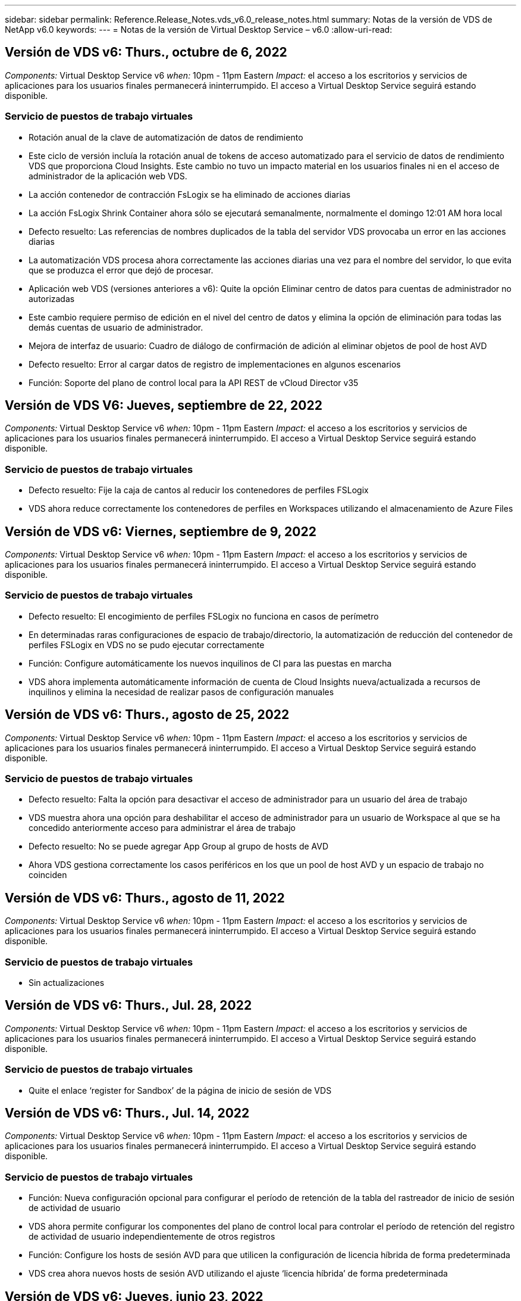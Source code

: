 ---
sidebar: sidebar 
permalink: Reference.Release_Notes.vds_v6.0_release_notes.html 
summary: Notas de la versión de VDS de NetApp v6.0 
keywords:  
---
= Notas de la versión de Virtual Desktop Service – v6.0
:allow-uri-read: 




== Versión de VDS v6: Thurs., octubre de 6, 2022

_Components:_ Virtual Desktop Service v6 _when:_ 10pm - 11pm Eastern _Impact:_ el acceso a los escritorios y servicios de aplicaciones para los usuarios finales permanecerá ininterrumpido. El acceso a Virtual Desktop Service seguirá estando disponible.



=== Servicio de puestos de trabajo virtuales

* Rotación anual de la clave de automatización de datos de rendimiento
* Este ciclo de versión incluía la rotación anual de tokens de acceso automatizado para el servicio de datos de rendimiento VDS que proporciona Cloud Insights. Este cambio no tuvo un impacto material en los usuarios finales ni en el acceso de administrador de la aplicación web VDS.
* La acción contenedor de contracción FsLogix se ha eliminado de acciones diarias
* La acción FsLogix Shrink Container ahora sólo se ejecutará semanalmente, normalmente el domingo 12:01 AM hora local
* Defecto resuelto: Las referencias de nombres duplicados de la tabla del servidor VDS provocaba un error en las acciones diarias
* La automatización VDS procesa ahora correctamente las acciones diarias una vez para el nombre del servidor, lo que evita que se produzca el error que dejó de procesar.
* Aplicación web VDS (versiones anteriores a v6): Quite la opción Eliminar centro de datos para cuentas de administrador no autorizadas
* Este cambio requiere permiso de edición en el nivel del centro de datos y elimina la opción de eliminación para todas las demás cuentas de usuario de administrador.
* Mejora de interfaz de usuario: Cuadro de diálogo de confirmación de adición al eliminar objetos de pool de host AVD
* Defecto resuelto: Error al cargar datos de registro de implementaciones en algunos escenarios
* Función: Soporte del plano de control local para la API REST de vCloud Director v35




== Versión de VDS V6: Jueves, septiembre de 22, 2022

_Components:_ Virtual Desktop Service v6 _when:_ 10pm - 11pm Eastern _Impact:_ el acceso a los escritorios y servicios de aplicaciones para los usuarios finales permanecerá ininterrumpido. El acceso a Virtual Desktop Service seguirá estando disponible.



=== Servicio de puestos de trabajo virtuales

* Defecto resuelto: Fije la caja de cantos al reducir los contenedores de perfiles FSLogix
* VDS ahora reduce correctamente los contenedores de perfiles en Workspaces utilizando el almacenamiento de Azure Files




== Versión de VDS v6: Viernes, septiembre de 9, 2022

_Components:_ Virtual Desktop Service v6 _when:_ 10pm - 11pm Eastern _Impact:_ el acceso a los escritorios y servicios de aplicaciones para los usuarios finales permanecerá ininterrumpido. El acceso a Virtual Desktop Service seguirá estando disponible.



=== Servicio de puestos de trabajo virtuales

* Defecto resuelto: El encogimiento de perfiles FSLogix no funciona en casos de perímetro
* En determinadas raras configuraciones de espacio de trabajo/directorio, la automatización de reducción del contenedor de perfiles FSLogix en VDS no se pudo ejecutar correctamente
* Función: Configure automáticamente los nuevos inquilinos de CI para las puestas en marcha
* VDS ahora implementa automáticamente información de cuenta de Cloud Insights nueva/actualizada a recursos de inquilinos y elimina la necesidad de realizar pasos de configuración manuales




== Versión de VDS v6: Thurs., agosto de 25, 2022

_Components:_ Virtual Desktop Service v6 _when:_ 10pm - 11pm Eastern _Impact:_ el acceso a los escritorios y servicios de aplicaciones para los usuarios finales permanecerá ininterrumpido. El acceso a Virtual Desktop Service seguirá estando disponible.



=== Servicio de puestos de trabajo virtuales

* Defecto resuelto: Falta la opción para desactivar el acceso de administrador para un usuario del área de trabajo
* VDS muestra ahora una opción para deshabilitar el acceso de administrador para un usuario de Workspace al que se ha concedido anteriormente acceso para administrar el área de trabajo
* Defecto resuelto: No se puede agregar App Group al grupo de hosts de AVD
* Ahora VDS gestiona correctamente los casos periféricos en los que un pool de host AVD y un espacio de trabajo no coinciden




== Versión de VDS v6: Thurs., agosto de 11, 2022

_Components:_ Virtual Desktop Service v6 _when:_ 10pm - 11pm Eastern _Impact:_ el acceso a los escritorios y servicios de aplicaciones para los usuarios finales permanecerá ininterrumpido. El acceso a Virtual Desktop Service seguirá estando disponible.



=== Servicio de puestos de trabajo virtuales

* Sin actualizaciones




== Versión de VDS v6: Thurs., Jul. 28, 2022

_Components:_ Virtual Desktop Service v6 _when:_ 10pm - 11pm Eastern _Impact:_ el acceso a los escritorios y servicios de aplicaciones para los usuarios finales permanecerá ininterrumpido. El acceso a Virtual Desktop Service seguirá estando disponible.



=== Servicio de puestos de trabajo virtuales

* Quite el enlace ‘register for Sandbox’ de la página de inicio de sesión de VDS




== Versión de VDS v6: Thurs., Jul. 14, 2022

_Components:_ Virtual Desktop Service v6 _when:_ 10pm - 11pm Eastern _Impact:_ el acceso a los escritorios y servicios de aplicaciones para los usuarios finales permanecerá ininterrumpido. El acceso a Virtual Desktop Service seguirá estando disponible.



=== Servicio de puestos de trabajo virtuales

* Función: Nueva configuración opcional para configurar el período de retención de la tabla del rastreador de inicio de sesión de actividad de usuario
* VDS ahora permite configurar los componentes del plano de control local para controlar el período de retención del registro de actividad de usuario independientemente de otros registros
* Función: Configure los hosts de sesión AVD para que utilicen la configuración de licencia híbrida de forma predeterminada
* VDS crea ahora nuevos hosts de sesión AVD utilizando el ajuste ‘licencia híbrida’ de forma predeterminada




== Versión de VDS v6: Jueves, junio 23, 2022

_Components:_ Virtual Desktop Service v6 _when:_ 10pm - 11pm Eastern _Impact:_ el acceso a los escritorios y servicios de aplicaciones para los usuarios finales permanecerá ininterrumpido. El acceso a Virtual Desktop Service seguirá estando disponible.



=== Servicio de puestos de trabajo virtuales

* Defecto resuelto: Error en la aplicación web VDS al intentar modificar un evento programado
* Ahora VDS trata correctamente un problema de sensibilidad de caso al editar objetos de evento con secuencia de comandos




== Versión de VDS v6: Jueves, junio 9, 2022

_Components:_ Virtual Desktop Service v6 _when:_ 10pm - 11pm Eastern _Impact:_ el acceso a los escritorios y servicios de aplicaciones para los usuarios finales permanecerá ininterrumpido. El acceso a Virtual Desktop Service seguirá estando disponible.



=== Servicio de puestos de trabajo virtuales

* Sin actualizaciones




== Versión de VDS v6: Thurs., 26 de mayo de 2022

_Components:_ Virtual Desktop Service v6 _when:_ 10pm - 11pm Eastern _Impact:_ el acceso a los escritorios y servicios de aplicaciones para los usuarios finales permanecerá ininterrumpido. El acceso a Virtual Desktop Service seguirá estando disponible.



=== Servicio de puestos de trabajo virtuales

* Sin actualizaciones




== Versión de VDS v6: Thurs., 12 de mayo de 2022

_Components:_ Virtual Desktop Service v6 _when:_ 10pm - 11pm Eastern _Impact:_ el acceso a los escritorios y servicios de aplicaciones para los usuarios finales permanecerá ininterrumpido. El acceso a Virtual Desktop Service seguirá estando disponible.



=== Servicio de puestos de trabajo virtuales

* Sin actualizaciones




== Versión de VDS v6: Lunes, 2 de mayo de 2022

_Components:_ Virtual Desktop Service v6 _when:_ 10pm - 11pm Eastern _Impact:_ el acceso a los escritorios y servicios de aplicaciones para los usuarios finales permanecerá ininterrumpido. El acceso a Virtual Desktop Service seguirá estando disponible.



=== Servicio de puestos de trabajo virtuales

* Sin actualizaciones




== Versión de VDS v6: Jueves, abril 28, 2022

_Components:_ Virtual Desktop Service v6 _Cuándo:_ Jueves 28 de abril de 2022 a las 10pm - 11pm Eastern _Impact:_ el acceso a los escritorios y servicios de aplicaciones para los usuarios finales permanecerá ininterrumpido. El acceso a Virtual Desktop Service seguirá estando disponible.



=== Servicio de puestos de trabajo virtuales

* Diversas mejoras de seguridad proactivas y correcciones de errores




== Versión de VDS v6: Jueves, abril 14, 2022

_Components:_ Virtual Desktop Service v6 _when:_ Jueves 14 de abril de 2022 a las 10pm - 11pm Eastern _Impact:_ el acceso a los escritorios y servicios de aplicaciones para los usuarios finales permanecerá ininterrumpido. El acceso a Virtual Desktop Service seguirá estando disponible.



=== Servicio de puestos de trabajo virtuales

* Diversas mejoras de seguridad proactivas y correcciones de errores




== Versión de VDS V6: Jueves, marzo 31, 2022

_Components:_ Virtual Desktop Service v6 _Cuándo:_ Jueves 31 de marzo de 2022 a las 10pm - 11pm Eastern _Impact:_ el acceso a los escritorios y servicios de aplicaciones para usuarios finales permanecerá ininterrumpido. El acceso a Virtual Desktop Service seguirá estando disponible.



=== Servicio de puestos de trabajo virtuales

* Diversas mejoras de seguridad proactivas y correcciones de errores




== Versión de VDS V6: Jueves, marzo 17, 2022

_Components:_ Virtual Desktop Service v6 _Cuándo:_ Jueves 17 de marzo de 2022 a las 10pm - 11pm Eastern _Impact:_ el acceso a los escritorios y servicios de aplicaciones para los usuarios finales permanecerá ininterrumpido. El acceso a Virtual Desktop Service seguirá estando disponible.



=== Servicio de puestos de trabajo virtuales

* Diversas mejoras de seguridad proactivas y correcciones de errores




== Versión de VDS V6: Jueves, marzo 3, 2022

_Components:_ Virtual Desktop Service v6 _Cuándo:_ Jueves 3 de marzo de 2022 a las 10pm - 11pm Eastern _Impact:_ el acceso a los escritorios y servicios de aplicaciones para los usuarios finales permanecerá ininterrumpido. El acceso a Virtual Desktop Service seguirá estando disponible.



=== Servicio de puestos de trabajo virtuales

* Experiencia mejorada al desconectar de un servidor después de utilizar la característica conectar al servidor
* Diversas mejoras de seguridad proactivas y correcciones de errores




== Versión de VDS v6: Jueves, 17 de febrero de 2022

_Components:_ Virtual Desktop Service v6 _Cuándo:_ Jueves 17 de febrero de 2022 a las 10pm - 11pm Eastern _Impact:_ el acceso a los escritorios y servicios de aplicaciones para usuarios finales permanecerá ininterrumpido. El acceso a Virtual Desktop Service seguirá estando disponible.



=== Servicio de puestos de trabajo virtuales

* Introducción de instancias de aplicación, permitiendo la gestión mejorada de diferentes versiones y ediciones del mismo software
* Diversas mejoras de seguridad proactivas y correcciones de errores




== Versión de VDS v6: Jueves 3 de febrero de 2022

_Components:_ Virtual Desktop Service v6 _Cuándo:_ Jueves 3 de febrero de 2022 de 10pm a 11pm Eastern _Impact:_ el acceso a los escritorios y servicios de aplicaciones para usuarios finales permanecerá ininterrumpido. El acceso a Virtual Desktop Service seguirá estando disponible.



=== Servicio de puestos de trabajo virtuales

* Mejora de búsqueda de itinerancia de perfil para VDMS
* Diversas mejoras proactivas de seguridad y rendimiento




== Versión de VDS v6: Jueves 20 de enero de 2022

_Components:_ Virtual Desktop Service v6 _Cuándo:_ Jueves 20 de enero de 2022 de 10pm a 11pm Eastern _Impact:_ el acceso a los escritorios y servicios de aplicaciones para usuarios finales permanecerá ininterrumpido. El acceso a Virtual Desktop Service seguirá estando disponible.



=== Servicio de puestos de trabajo virtuales

* Corrección de errores para un problema de redirección de vínculos con Azure Cost Estimator (ACE)
* Diversas mejoras proactivas de seguridad y rendimiento




== Versión de VDS v6: Jueves 6 de enero de 2022

_Components:_ Virtual Desktop Service v6 _Cuándo:_ Jueves 6 de enero de 2022 de 10pm a 11pm Eastern _Impact:_ el acceso a los escritorios y servicios de aplicaciones para usuarios finales permanecerá ininterrumpido. El acceso a Virtual Desktop Service seguirá estando disponible.



=== Servicio de puestos de trabajo virtuales

* Presentar el informe de restablecimiento de contraseñas de autoservicio tanto para socios como para subsocios
* Corrección de errores para un problema único de autorización de Azure al principio del proceso de implementación.




== Versión de VDS v6: Jueves 16 de diciembre de 2021

_Components:_ Virtual Desktop Service v6 _Cuándo:_ Jueves 16 de diciembre de 2021 de 10pm a 11pm Eastern _Impact:_ el acceso a los escritorios y servicios de aplicaciones para usuarios finales permanecerá ininterrumpido. El acceso a Virtual Desktop Service seguirá estando disponible.



=== Servicio de puestos de trabajo virtuales

* Mejoras en las transmisiones de mensajes SMS secundarias para MFA en caso de que el proveedor de SMS principal no esté disponible
* Actualice al certificado que se utiliza para el cliente VDS para Windows




== Versión de VDS v6: Jueves 2 de diciembre de 2021 - no hay cambios planificados

_Components:_ Virtual Desktop Service v6 _Cuándo:_ Jueves 2 de diciembre de 2021 de 10pm a 11pm Eastern _Impact:_ Ninguno



== Revisión de VDS v6: Jueves 18 de noviembre de 2021

_Components:_ Virtual Desktop Service v6 _Cuándo:_ Jueves 18 de noviembre de 2021 de 10pm a 11pm Eastern _Impact:_ el acceso a los escritorios y servicios de aplicaciones para usuarios finales permanecerá ininterrumpido. El acceso a Virtual Desktop Service seguirá estando disponible.



=== Servicio de puestos de trabajo virtuales

* Corrección de errores para un problema de PAM en el que AAD se basa en ADDS




== Revisión de VDS v6: Lunes 8 de noviembre de 2021

_Components:_ Virtual Desktop Service v6 _Cuándo:_ lunes 8 de noviembre de 2021 de 10pm a 11pm Eastern _Impact:_ el acceso a los escritorios y servicios de aplicaciones para usuarios finales permanecerá ininterrumpido. El acceso a Virtual Desktop Service seguirá estando disponible.



=== Servicio de puestos de trabajo virtuales

* Active el cuadro de chat de la interfaz de usuario de VDS para todos los usuarios
* Corrección de errores en una combinación única de selecciones de implementación




== Versión de VDS v6: Domingo 7 de noviembre de 2021

_Components:_ Virtual Desktop Service v6 _Cuándo:_ Domingo 7 de noviembre de 2021 a las 10pm – 11pm Eastern _Impact:_ el acceso a escritorios y servicios de aplicaciones para usuarios finales permanecerá ininterrumpido. El acceso a Virtual Desktop Service seguirá estando disponible.



=== Servicio de puestos de trabajo virtuales

* Introduzca una opción de Command Center para desactivar la reducción automática de perfiles FSLogix
* Corrección de errores para PAM cuando la implementación se utiliza Azure Active Directory Domain Services (ADDS)
* Diversas mejoras proactivas de seguridad y rendimiento




=== Estimación de coste de Azure

* Servicios actualizados disponibles en varias regiones




== Versión de VDS v6: Jueves 21 de octubre de 2021

_Components:_ Virtual Desktop Service v6 _Cuándo:_ Jueves 21 de octubre de 2021 a las 10pm – 11pm Eastern _Impact:_ el acceso a escritorios y servicios de aplicaciones para usuarios finales permanecerá ininterrumpido. El acceso a Virtual Desktop Service seguirá estando disponible.



=== Servicio de puestos de trabajo virtuales

* Introduzca una opción de Command Center para desactivar la reducción automática de perfiles FSLogix
* Mejoras en un informe nocturno que ilustra dónde se montan los perfiles FSLogix
* Actualice a D2S v4 la serie/tamaño de VM predeterminado que se utiliza para CWMGR1 (la VM de la plataforma) en la región de Azure US South Central




== Versión de VDS v6: Jueves 7 de octubre de 2021

_Components:_ Virtual Desktop Service v6 _Cuándo:_ Jueves 7 de octubre de 2021 a las 10pm – 11pm Eastern _Impact:_ el acceso a escritorios y servicios de aplicaciones para usuarios finales permanecerá ininterrumpido. El acceso a Virtual Desktop Service seguirá estando disponible.



=== Servicio de puestos de trabajo virtuales

* Corrección de errores para un escenario en el que una configuración de recopilación específica no guardaba correctamente




== Versión de VDS v6: Jueves 23 de septiembre de 2021

_Components:_ Virtual Desktop Service v6 _Cuándo:_ Jueves 23 de septiembre de 2021 a las 10pm – 11pm Eastern _Impact:_ el acceso a los escritorios y servicios de aplicaciones para los usuarios finales permanecerá ininterrumpido. El acceso a Virtual Desktop Service seguirá estando disponible.



=== Servicio de puestos de trabajo virtuales

* Actualice PAM para integrarse con implementaciones basadas en ADDS
* Mostrar las direcciones URL de RemoteApp en el módulo Workspace para implementaciones que no son de AVD
* Corrección de errores para un escenario en el que convertir a un usuario final en un administrador de una configuración específica de Active Directory en las instalaciones




== Versión de VDS v6: Jueves 9 de septiembre de 2021

_Components:_ Virtual Desktop Service v6 _Cuándo:_ Jueves 9 de septiembre de 2021 a las 10pm – 11pm Eastern _Impact:_ el acceso a los escritorios y servicios de aplicaciones para los usuarios finales permanecerá ininterrumpido. El acceso a Virtual Desktop Service seguirá estando disponible.



=== Servicio de puestos de trabajo virtuales

* Diversas mejoras proactivas de seguridad y rendimiento




== Versión de VDS v6: Jueves 26 de agosto de 2021

_Components:_ Virtual Desktop Service v6 _Cuándo:_ Jueves 26 de agosto de 2021 a las 10pm – 11pm Eastern _Impact:_ el acceso a los escritorios y servicios de aplicaciones para los usuarios finales permanecerá ininterrumpido. El acceso a Virtual Desktop Service seguirá estando disponible.



=== Servicio de puestos de trabajo virtuales

* Actualice a la URL situada en el escritorio de un usuario cuando tenga acceso a la interfaz de usuario de gestión de VDS




== Versión de VDS v6: Jueves 12 de agosto de 2021

_Components:_ Virtual Desktop Service v6 _Cuándo:_ Jueves 12 de agosto de 2021 a las 10pm – 11pm Eastern _Impact:_ el acceso a los escritorios y servicios de aplicaciones para los usuarios finales permanecerá ininterrumpido. El acceso a Virtual Desktop Service seguirá estando disponible.



=== Servicio de puestos de trabajo virtuales

* Mejoras en la funcionalidad y el contexto de Cloud Insights
* Gestión de frecuencia de programación de copias de seguridad mejorada
* Corrección de errores: Resuelva un problema para que el servicio CwVmAutomation compruebe la configuración al reiniciar el servicio
* Corrección de errores: Resuelve un problema para DCConifg que no permitía guardar configuraciones en determinados escenarios
* Diversas mejoras proactivas de seguridad y rendimiento




== Revisión de VDS v6: Martes 30 de julio de 2021

_Components:_ Virtual Desktop Service v6 _Cuándo:_ Viernes 30 de julio de 2021 a las 19.00 h – 20.00 h Eastern _Impact:_ el acceso a los equipos de sobremesa y servicios de aplicaciones para usuarios finales permanecerá ininterrumpido. El acceso a Virtual Desktop Service seguirá estando disponible.



=== Servicio de puestos de trabajo virtuales

* Actualización de la plantilla de implementación para facilitar las mejoras en la automatización




== Versión de VDS v6: Jueves 29 de julio de 2021

_Components:_ Virtual Desktop Service v6 _Cuándo:_ Jueves 29 de julio de 2021 a las 10pm – 11pm Eastern _Impact:_ el acceso a escritorios y servicios de aplicaciones para usuarios finales permanecerá ininterrumpido. El acceso a Virtual Desktop Service seguirá estando disponible.



=== Servicio de puestos de trabajo virtuales

* Solución de problemas: Resuelva un problema para las implementaciones de VMware en las que CWAgent no se instaló como se pretendía
* Corrección de errores: Resuelva un problema para las implementaciones de VMware en las que la creación de un servidor con la función de datos no funcionaba según lo previsto




== Revisión de VDS v6: Martes 20 de julio de 2021

_Components:_ Virtual Desktop Service v6 _Cuándo:_ Martes 20 de julio de 2021 a las 10pm – 11pm Eastern _Impact:_ el acceso a los escritorios y servicios de aplicaciones para usuarios finales permanecerá ininterrumpido. El acceso a Virtual Desktop Service seguirá estando disponible.



=== Servicio de puestos de trabajo virtuales

* Solucione un problema que causa una cantidad anormalmente grande de tráfico API en una configuración determinada




== Versión VDS 6.0: Jueves 15 de julio de 2021

_Components:_ 6.0 Virtual Desktop Service _Cuándo:_ Jueves 15 de julio de 2021 a las 10pm – 11pm Eastern _Impact:_ el acceso a los escritorios y servicios de aplicaciones para usuarios finales permanecerá ininterrumpido. El acceso a Virtual Desktop Service seguirá estando disponible.



=== Servicio de puestos de trabajo virtuales

* Mejorar la integración de Cloud Insights: Capturar métricas de rendimiento por usuario y mostrarlas en el contexto del usuario
* Mejoras en la automatización del aprovisionamiento de ANF: Registro automatizado mejorado de NetApp como proveedor en el cliente de Azure
* Ajuste de fraseo al crear un nuevo espacio de trabajo AVD
* Diversas mejoras proactivas de seguridad y rendimiento




== Versión de VDS 6.0: Jueves 24 de junio de 2021

_Components:_ 6.0 Virtual Desktop Service _Cuándo:_ Jueves 4 de junio de 2021 a las 10pm – 11pm Eastern _Impact:_ el acceso a los escritorios y servicios de aplicaciones para usuarios finales permanecerá ininterrumpido. El acceso a Virtual Desktop Service seguirá estando disponible.


NOTE: Debido a la programación para el 4 de julio, la próxima versión de VDS será el jueves 7/15.



=== Servicio de puestos de trabajo virtuales

* Actualizaciones para reflejar que Windows Virtual Desktop (WVD) es ahora Azure Virtual Desktop (AVD)
* Corrección de errores para el formato de nombre de usuario en las exportaciones de Excel
* Configuraciones mejoradas para páginas de inicio de sesión HTML5 de Marca personalizada
* Diversas mejoras proactivas de seguridad y rendimiento




=== Estimadores de costes

* Actualizaciones para reflejar que Windows Virtual Desktop (WVD) es ahora Azure Virtual Desktop (AVD)
* Las actualizaciones de reflejan el mayor número de servicios/máquinas virtuales para las GPU están disponibles en nuevas regiones




== Versión de VDS 6.0: Jueves 10 de junio de 2021

_Components:_ 6.0 Virtual Desktop Service _Cuándo:_ Jueves 10 de junio de 2021 a las 10pm – 11pm Eastern _Impact:_ el acceso a los escritorios y servicios de aplicaciones para usuarios finales permanecerá ininterrumpido. El acceso a Virtual Desktop Service seguirá estando disponible.



=== Servicio de puestos de trabajo virtuales

* Introducción de una puerta de enlace/punto de acceso HTML5 adicional para máquinas virtuales
* Mejor enrutamiento de usuario tras eliminar un pool de hosts
* Corrección de errores para una situación en la que la importación de un pool de hosts no administrado no funcionaba como se esperaba
* Diversas mejoras proactivas de seguridad y rendimiento




== Versión de VDS 6.0: Jueves 10 de junio de 2021

_Components:_ 6.0 Virtual Desktop Service _when:_ Jueves 10 de junio de 2021 en 22.00 pm este _Impact:_ el acceso a los escritorios y servicios de aplicaciones para usuarios finales permanecerá ininterrumpido. El acceso a Virtual Desktop Service seguirá estando disponible.



=== Mejoras técnicas:

* Actualice la versión de .NET Framework instalada en cada máquina virtual de v4.7.2 a v4.8.0
* Aplicación adicional back-end del uso de https:// y TLS 1.2 o superior entre el equipo del plano de control local y cualquier otra entidad
* Corrección de errores para la operación de eliminación de copia de seguridad en el Centro de comandos: Ahora hace referencia correctamente a la zona horaria de CWMGR1
* Cambie el nombre de la acción del Centro de comandos desde el recurso compartido de archivos de Azure al recurso compartido de Azure Files
* Actualizaciones de la convención de nomenclatura en la Galería de imágenes compartidas de Azure
* Se mejoró la recogida de número de inicios de sesión de usuarios simultáneos
* Actualización del tráfico saliente permitido desde CWMGR1, si se restringe el tráfico saliente desde la VM CWMGR1
* Si no restringe el tráfico saliente de CWMGR1, no tiene que hacer ninguna actualización aquí
* Si está restringiendo el tráfico saliente de CWMGR1, permita el acceso a vdctoolsapiprimary.azurewebsites.net. Nota: Ya no es necesario permitir el acceso a vdctoolsapi.trafficmanager.net.




=== Mejoras en la puesta en marcha:

* Sentar las bases para la futura compatibilidad de prefijos personalizados en los nombres de servidor
* Mejora de la automatización de procesos y las redundancias para puestas en marcha de Azure
* Numerosas mejoras en la automatización de la puesta en marcha para puestas en marcha de Google Cloud Platform
* Compatibilidad con Windows Server 2019 en implementaciones de Google Cloud Platform
* Corrección de errores para un subconjunto de escenarios en los que la imagen EVD de Windows 10 20H2




=== Mejoras en la prestación de servicios:

* Presenta la integración de Cloud Insights, ofreciendo datos de rendimiento en streaming para experiencia de usuario, capas de máquinas virtuales y almacenamiento
* Introduce una función que permite navegar rápidamente a una página VDS visitada recientemente
* Tiempos de carga de listas (usuarios, grupos, servidores, aplicaciones, etc.) mucho mejores para implementaciones de Azure
* Introduce la capacidad de exportar fácilmente listas de usuarios, grupos, servidores, administradores, informes, etc.
* Introduce la capacidad de controlar qué métodos MFA de VDS están disponibles para los clientes (el cliente prefiere el correo electrónico frente a SMS, por ejemplo)
* Presenta campos "de" personalizables para los correos electrónicos de restablecimiento de contraseñas de autoservicio VDS
* Presenta la opción de permitir que sólo los correos electrónicos de restablecimiento de contraseñas de autoservicio VDS vayan a los dominios especificados (propiedad de la empresa frente a personal, por ejemplo)
* Introduce una actualización que puede solicitar al usuario que añada su correo electrónico a su cuenta para que pueda usarlo o restablecer contraseñas de MFA/autoservicio
* Cuando inicie una puesta en marcha detenida, inicie también todas las máquinas virtuales dentro de la puesta en marcha
* Mejora del rendimiento para determinar qué dirección IP se asigna a máquinas virtuales de Azure nuevas




== Versión de VDS 6.0: Jueves 27 de mayo de 2021

_Components:_ 6.0 Virtual Desktop Service _when:_ Jueves 27 de mayo de 2021 a las 10pm – 11pm Eastern _Impact:_ el acceso a los servicios de escritorio y aplicaciones para los usuarios finales permanecerá ininterrumpido. El acceso a Virtual Desktop Service seguirá estando disponible.



=== Servicio de puestos de trabajo virtuales

* Introduzca Start on Connect para los hosts de sesión agrupados en grupos de hosts de AVD
* Presentar las métricas de rendimiento del usuario a través de la integración de Cloud Insights
* Muestre la ficha servidores más de forma destacada en el módulo Workspaces
* Permita la restauración de una máquina virtual a través de Azure Backup si la máquina virtual se ha eliminado de VDS
* Manejo mejorado de la funcionalidad conectar a servidor
* Tratamiento mejorado de las variables al crear y actualizar certificados automáticamente
* La corrección de errores para un problema en el que hacer clic en una X en un menú desplegable no borraba la selección como se esperaba
* Fiabilidad mejorada y control automático de errores de los mensajes SMS
* Actualización a la función de asistencia al usuario: Ahora puede finalizar los procesos de un usuario que ha iniciado sesión
* Diversas mejoras proactivas de seguridad y rendimiento




== Versión de VDS 6.0: Jueves 13 de mayo de 2021

_Components:_ 6.0 Virtual Desktop Service _Cuándo:_ Jueves 13 de mayo de 2021 a las 10pm – 11pm Eastern _Impact:_ el acceso a los escritorios y servicios de aplicaciones para usuarios finales permanecerá ininterrumpido. El acceso a Virtual Desktop Service seguirá estando disponible.



=== Servicio de puestos de trabajo virtuales

* Introducción de propiedades adicionales del pool host AVD
* Presentar una resiliencia de automatización adicional en las implementaciones de Azure en caso de problemas del servicio back-end
* Incluya el nombre del servidor en la nueva ficha del explorador cuando utilice la función conectar con el servidor
* Muestra la cantidad de usuarios de cada grupo
* Flexibilidad mejorada para la función Connect to Server en todas las implementaciones
* Mejoras adicionales al configurar opciones de MFA para organizaciones y usuarios finales
+
** Si SMS está configurado como la única opción MFA disponible, se requiere un número de teléfono pero no una dirección de correo electrónico
** Si el correo electrónico está configurado como la única opción MFA disponible, necesitará una dirección de correo electrónico, pero no un número de teléfono
** Si el SMS y el correo electrónico están configurados como opciones para la MFA, se requiere una dirección de correo electrónico y un número de teléfono


* Mejora de la claridad: Elimine el tamaño de una instantánea de Azure Backup, ya que Azure no devuelve el tamaño de la instantánea
* Añada la capacidad de eliminar una snapshot en entornos que no sean de Azure
* Corrección de errores para la creación de grupos de hosts AVD cuando se utilizan caracteres especiales
* Corrección de errores para la programación de cargas de trabajo para el pool de hosts mediante la pestaña Resources
* Corrección de errores para un mensaje de error que aparece al cancelar una importación masiva de usuarios
* Corrección de errores para un posible escenario con la configuración de la aplicación agregada a una colección de aprovisionamiento
* Actualizar a la dirección de correo electrónico que envía notificaciones/mensajes. Los mensajes se enviarán desde noreply@vds.netapp.com
+
** Los clientes que tengan seguridad en las direcciones de correo electrónico entrantes deben añadir esta dirección de correo electrónico






== Versión de VDS 6.0: Jueves 29 de abril de 2021

_Components:_ 6.0 Virtual Desktop Service _Cuándo:_ Jueves 29 de abril de 2021 a las 10pm – 11pm Eastern _Impact:_ el acceso a los escritorios y servicios de aplicaciones para usuarios finales permanecerá ininterrumpido. El acceso a Virtual Desktop Service seguirá estando disponible.



=== Servicio de puestos de trabajo virtuales

* Introduzca la función Iniciar en Connect para grupos de hosts personales AVD
* Presentar el contexto de almacenamiento en el módulo Workspace
* Presente la supervisión del almacenamiento (Azure NetApp Files) mediante la integración de Cloud Insights
+
** Supervisión de IOPS
** Supervisión de la latencia
** Supervisión de la capacidad


* Registro mejorado para acciones de clonado de equipos virtuales
* Corrección de errores para un escenario de programación de carga de trabajo específica
* Corrección de errores para no mostrar la zona horaria de una VM en un escenario determinado
* Corrección de errores para no cerrar sesión de un usuario AVD en un determinado escenario
* Actualizaciones para enviar correos electrónicos generados automáticamente y reflejar la Marca de NetApp




== Revisión VDS 6.0: Viernes 16 de abril de 2021

_Components:_ 6.0 Virtual Desktop Service _when:_ Viernes 16 de abril de 2021 a las 10pm – 11pm Eastern _Impact:_ el acceso a los equipos de escritorio y servicios de aplicaciones para usuarios finales permanecerá ininterrumpido. El acceso a Virtual Desktop Service seguirá estando disponible.



=== Servicio de puestos de trabajo virtuales

* Resolver un problema con la creación automatizada de certificados que surgió tras la actualización de la noche anterior que mejoró la gestión automatizada de certificados




== Versión de VDS 6.0: Jueves 15 de abril de 2021

_Components:_ 6.0 Virtual Desktop Service _Cuándo:_ Jueves 15 de abril de 2021 a las 10pm – 11pm Eastern _Impact:_ el acceso a los escritorios y servicios de aplicaciones para los usuarios finales permanecerá ininterrumpido. El acceso a Virtual Desktop Service seguirá estando disponible.



=== Servicio de puestos de trabajo virtuales

* Mejoras en la integración de Cloud Insights:
+
** Tramas omitidas: Recursos de red insuficientes
** Tramas omitidas: Recursos de cliente insuficientes
** Trama omitida: Recursos de servidor insuficientes
** Disco de sistema operativo: Bytes de lectura
** Disco de sistema operativo: Bytes de escritura
** Disco de sistema operativo: Lectura de bytes/segundo
** Disco de sistema operativo: Escritura de bytes/segundo


* Actualizar al historial de tareas en el módulo implementaciones: Mejor manejo del historial de tareas
* Corrección de errores para un problema en el que no se pudo restaurar una copia de seguridad de Azure a CWMGR1 desde un disco en un subconjunto de escenarios
* Corrección de errores para un problema en el que los certificados no se estaban actualizando y creando automáticamente
* Corrección de errores para un problema en el que un despliegue detenido no se inició con la suficiente rapidez
* Actualizar a la lista desplegable Estado al crear un área de trabajo: Elimine el elemento “Nacional” de la lista
* Actualizaciones adicionales para reflejar la Marca de NetApp




== VDS 6.0: Miércoles 7 de abril de 2021

_Components:_ 6.0 Virtual Desktop Service _when:_ Wednesday, 7 de abril de 2021 a las 10pm – 11pm Eastern _Impact:_ el acceso a los equipos de sobremesa y servicios de aplicaciones para usuarios finales permanecerá ininterrumpido. El acceso a Virtual Desktop Service seguirá estando disponible.



=== Servicio de puestos de trabajo virtuales

* Debido a los tiempos de respuesta cada vez más variables de Azure, estamos aumentando la cantidad de tiempo que esperamos para recibir una respuesta al introducir las credenciales de Azure durante el asistente de implementación.




== Versión de VDS 6.0: Jueves 1 de abril de 2021

_Components:_ 6.0 Virtual Desktop Service _Cuándo:_ Jueves 1 de abril de 2021 a las 10pm – 11pm Eastern _Impact:_ el acceso a los equipos de sobremesa y servicios de aplicaciones para usuarios finales permanecerá ininterrumpido. El acceso a Virtual Desktop Service seguirá estando disponible.



=== Servicio de puestos de trabajo virtuales

* Actualizaciones en la integración de Cloud Insights de NetApp: Nuevos puntos de datos en streaming:
+
** Datos de rendimiento de GPU de NVIDIA
** Tiempo de ida y vuelta
** Retardo de entrada del usuario


* Actualice la función conectar al servidor para permitir conexiones administrativas a equipos virtuales incluso cuando los equipos virtuales estén configurados para desactivar las conexiones de los usuarios finales
* Mejoras en la API para activar la configuración y la Marca en una versión posterior
* Visibilidad mejorada del menú acciones disponible en las conexiones HTML5 a través de las sesiones de usuario Connect to Server o RDS a través de HTML5
* Aumente la CANT. De caracteres admitidos en el nombre de una actividad con guión Eventos
* Opciones actualizadas del SO de las colecciones de aprovisionamiento por tipo
+
** Para AVD y Windows 10, utilice el tipo de colección VDI para asegurarse de que el sistema operativo Windows 10 está presente
** Para un sistema operativo Windows Server, utilice el tipo de colección Shared


* Diversas mejoras proactivas de seguridad y rendimiento

